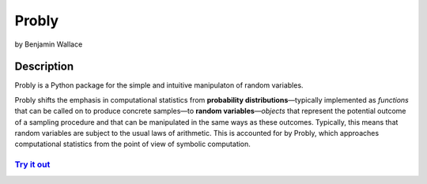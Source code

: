 ######
Probly
######

by Benjamin Wallace

***********
Description
***********

Probly is a Python package for the simple and intuitive manipulaton of random variables.

Probly shifts the emphasis in computational statistics from **probability distributions**—typically
implemented as *functions* that can be called on to produce concrete samples—to **random variables**—*objects* that
represent the potential outcome of a sampling procedure and that can be manipulated in the same ways as these outcomes.
Typically, this means that random variables are subject to the usual laws of arithmetic. This is accounted for by Probly,
which approaches computational statistics from the point of view of symbolic computation.

`Try it out <https://probly.readthedocs.io/en/latest/quick.html>`_
==================================================================
